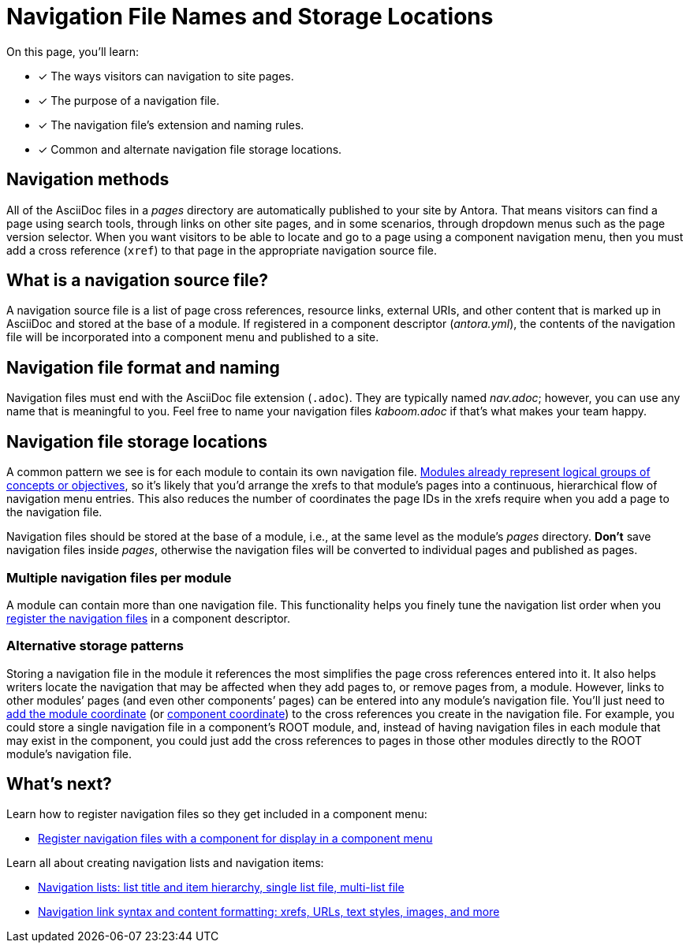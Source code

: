 = Navigation File Names and Storage Locations
:description: An overview of the purpose of an Antora navigation source file, its file format, its naming parameters, and storage location patterns.
:keywords: AsciiDoc navigation file, nav.adoc, repository organization, save navigation in a repository, navigation file best practices
// Filters
:page-collections: core concepts
:page-tags: docs component

On this page, you'll learn:

* [x] The ways visitors can navigation to site pages.
* [x] The purpose of a navigation file.
* [x] The navigation file's extension and naming rules.
* [x] Common and alternate navigation file storage locations.

== Navigation methods

All of the AsciiDoc files in a [.path]_pages_ directory are automatically published to your site by Antora.
That means visitors can find a page using search tools, through links on other site pages, and in some scenarios, through dropdown menus such as the page version selector.
When you want visitors to be able to locate and go to a page using a component navigation menu, then you must add a cross reference (`xref`) to that page in the appropriate navigation source file.

== What is a navigation source file?

A navigation source file is a list of page cross references, resource links, external URIs, and other content that is marked up in AsciiDoc and stored at the base of a module.
If registered in a component descriptor ([.path]_antora.yml_), the contents of the navigation file will be incorporated into a component menu and published to a site.

== Navigation file format and naming

Navigation files must end with the AsciiDoc file extension (`.adoc`).
They are typically named [.path]_nav.adoc_; however, you can use any name that is meaningful to you.
Feel free to name your navigation files [.path]_kaboom.adoc_ if that's what makes your team happy.

[#storage]
== Navigation file storage locations

A common pattern we see is for each module to contain its own navigation file.
xref:ROOT:modules.adoc[Modules already represent logical groups of concepts or objectives], so it's likely that you'd arrange the xrefs to that module's pages into a continuous, hierarchical flow of navigation menu entries.
This also reduces the number of coordinates the page IDs in the xrefs require when you add a page to the navigation file.

Navigation files should be stored at the base of a module, i.e., at the same level as the module's [.path]_pages_ directory.
*Don't* save navigation files inside [.path]_pages_, otherwise the navigation files will be converted to individual pages and published as pages.

=== Multiple navigation files per module

A module can contain more than one navigation file.
This functionality helps you finely tune the navigation list order when you xref:register-navigation-files.adoc[register the navigation files] in a component descriptor.

=== Alternative storage patterns

Storing a navigation file in the module it references the most simplifies the page cross references entered into it.
It also helps writers locate the navigation that may be affected when they add pages to, or remove pages from, a module.
However, links to other modules`' pages (and even other components`' pages) can be entered into any module's navigation file.
You'll just need to xref:asciidoc:page-to-page-xref.adoc#different-module[add the module coordinate] (or xref:asciidoc:page-to-page-xref.adoc#different-component[component coordinate]) to the cross references you create in the navigation file.
For example, you could store a single navigation file in a component's ROOT module, and, instead of having navigation files in each module that may exist in the component, you could just add the cross references to pages in those other modules directly to the ROOT module's navigation file.

== What's next?

Learn how to register navigation files so they get included in a component menu:

* xref:register-navigation-files.adoc[Register navigation files with a component for display in a component menu]

Learn all about creating navigation lists and navigation items:

* xref:list-structures.adoc[Navigation lists: list title and item hierarchy, single list file, multi-list file]
* xref:link-syntax-and-content.adoc[Navigation link syntax and content formatting: xrefs, URLs, text styles, images, and more]

//A component menu is created when, at runtime, Antora combines one or more navigation files as instructed by a component descriptor file, converts the assembled navigation lists into HTML, wraps the HTML with a UI template, and publishes the resulting component navigation menus to your site.
//A component navigation menu allows site visitors to discover and navigate between a component's pages.
//Antora allows for a variety of use cases so that you can create, store, and assemble the navigation source files to suit your documentation requirements.
//The pages in the Site Navigation category describe the fundamentals of creating and storing navigation files in a documentation component.
// source nesting depth versus published nesting depth, titled versus non-titled lists
